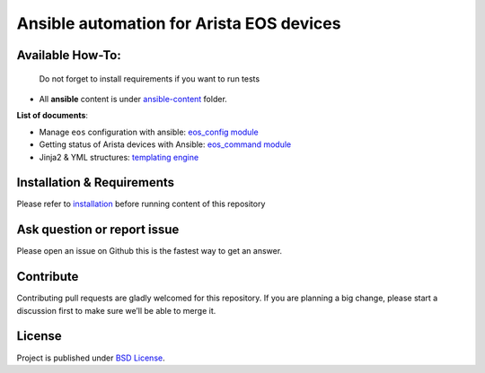 Ansible automation for Arista EOS devices
=========================================

Available How-To:
--------------------

   Do not forget to install requirements if you want to run tests

-  All **ansible** content is under
   `ansible-content <ansible-content>`_  folder.

**List of documents**:

-  Manage ``eos`` configuration with ansible: `eos_config
   module <EOS_CONFIG.md>`_
-  Getting status of Arista devices with Ansible: `eos_command
   module <COLLECTING_STATUS.md>`_
-  Jinja2 & YML structures: `templating
   engine <JINJA_YAML_STRUCTURES.md>`_

Installation & Requirements
---------------------------

Please refer to `installation <INSTALL.md>`_ before running content of
this repository

Ask question or report issue
----------------------------

Please open an issue on Github this is the fastest way to get an answer.

Contribute
----------

Contributing pull requests are gladly welcomed for this repository. If
you are planning a big change, please start a discussion first to make
sure we’ll be able to merge it.

License
-------

Project is published under `BSD
License <https://github.com/titom73/ansible-arista-module-howto/blob/master/LICENSE>`_.

